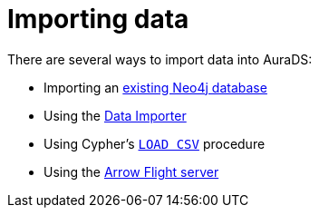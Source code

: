 [[aurads-importing-data]]
= Importing data

There are several ways to import data into AuraDS:

* Importing an xref:aurads/importing-data/import-db.adoc[existing Neo4j database]
* Using the xref:aurads/importing-data/data-importer.adoc[Data Importer]
* Using Cypher's xref:aurads/importing-data/load-csv.adoc[`LOAD CSV`] procedure
* Using the xref:aurads/tutorials/arrow-examples.adoc[Arrow Flight server]